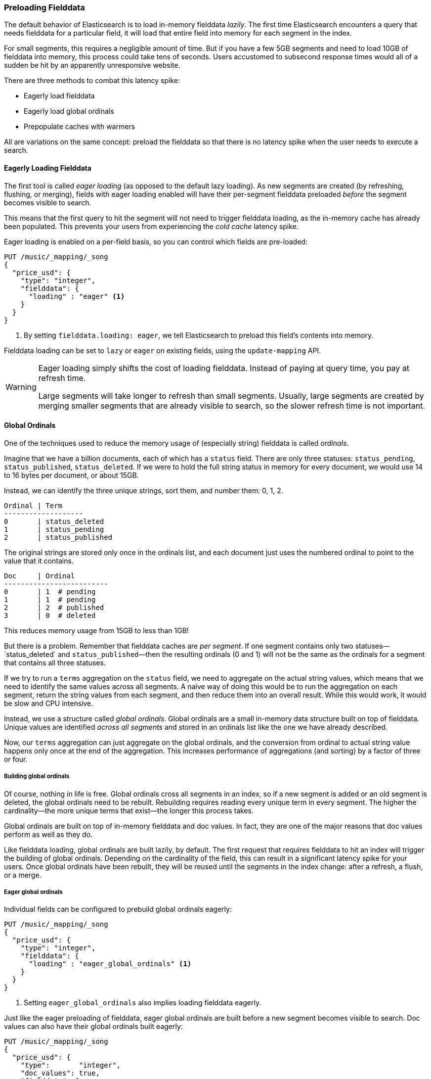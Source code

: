 [[preload-fielddata]]
=== Preloading Fielddata

The default behavior of Elasticsearch is to ((("fielddata", "pre-loading")))load in-memory fielddata _lazily_.
The first time Elasticsearch encounters a query that needs fielddata for a
particular field, it will load that entire field into memory for each segment
in the index.

For small segments, this requires a negligible amount of time.  But if you
have a few 5GB segments and need to load 10GB of fielddata into memory, this
process could take tens of seconds.  Users accustomed to subsecond response
times would all of a sudden be hit by an apparently unresponsive website.

There are three methods to combat this latency spike:

- Eagerly load fielddata
- Eagerly load global ordinals
- Prepopulate caches with warmers

All are variations on the same concept: preload the fielddata so that there is 
no latency spike when the user needs to execute a search.

[[eager-fielddata]]
==== Eagerly Loading Fielddata

The first tool is called _eager loading_ (as opposed ((("eager loading", "of fielddata")))to the default lazy
loading). As new segments are created (by refreshing, flushing, or merging),
fields with eager loading enabled will have their per-segment fielddata
preloaded _before_ the segment becomes visible to search.

This means that the first query to hit the segment will not need to trigger
fielddata loading, as the in-memory cache has already been populated. This
prevents your users from experiencing the _cold cache_ latency spike.

Eager loading is enabled on a per-field basis, so you can control which fields
are pre-loaded:

[source,js]
----
PUT /music/_mapping/_song
{
  "price_usd": {
    "type": "integer",
    "fielddata": {
      "loading" : "eager" <1>
    }
  }
}
----
<1> By setting `fielddata.loading: eager`, we tell Elasticsearch to preload
this field's contents into memory.

Fielddata loading can be set to `lazy` or `eager` on existing fields, using
the `update-mapping` API.

[WARNING]
====

Eager loading simply shifts the cost of loading fielddata.  Instead of paying
at query time, you pay at refresh time.

Large segments will take longer to refresh than small segments.  Usually,
large segments are created by merging smaller segments that are already
visible to search, so the slower refresh time is not important.

====

[[global-ordinals]]
==== Global Ordinals

One of the techniques used to reduce the memory usage of (especially string)
fielddata is ((("ordinals")))called _ordinals_.

Imagine that we have a billion documents, each of which has a `status` field.
There are only three statuses: `status_pending`, `status_published`,
`status_deleted`. If we were to hold the full string status in memory for
every document, we would use 14 to 16 bytes per document, or about 15GB.

Instead, we can identify the three unique strings, sort them, and number them: 0, 1, 2.

    Ordinal | Term
    -------------------
    0       | status_deleted
    1       | status_pending
    2       | status_published

The original strings are stored only once in the ordinals list, and each
document just uses the numbered ordinal to point to the value that it
contains.

    Doc     | Ordinal
    -------------------------
    0       | 1  # pending
    1       | 1  # pending
    2       | 2  # published
    3       | 0  # deleted

This reduces memory usage from 15GB to less than 1GB!

But there is a problem. Remember that fielddata caches are _per segment_.  If
one segment contains only two statuses&#x2014;`status_deleted` and
`status_published`&#x2014;then the resulting ordinals (0 and 1) will not be the
same as the ordinals for a segment that contains all three statuses.

If we try to run a `terms` aggregation on the `status` field, we need to
aggregate on the actual string values, which means that we need to identify
the same values across all segments.  A naive way of doing this would be to
run the aggregation on each segment, return the string values from each
segment, and then reduce them into an overall result.  While this would work,
it would be slow and CPU intensive.

Instead, we use a structure called _global ordinals_. ((("global ordinals"))) Global ordinals are a
small in-memory data structure built on top of fielddata.  Unique values are
identified _across all segments_ and stored in an ordinals list like the one
we have already described.

Now, our `terms` aggregation can just aggregate on the global ordinals, and
the conversion from ordinal to actual string value happens only once at the
end of the aggregation. This increases performance of aggregations (and
sorting) by a factor of three or four.

===== Building global ordinals

Of course, nothing in life is free. ((("global ordinals", "building"))) Global ordinals cross all segments in an
index, so if a new segment is added or an old segment is deleted, the global
ordinals need to be rebuilt.  Rebuilding requires reading every unique term in
every segment.  The higher the cardinality--the more unique terms that exist--the longer this process takes.

Global ordinals are built on top of in-memory fielddata and doc values.  In
fact, they are one of the major reasons that doc values perform as well as
they do.

Like fielddata loading, global ordinals are built lazily, by default.  The
first request that requires fielddata to hit an index will trigger the
building of global ordinals. Depending on the cardinality of the field, this
can result in a significant latency spike for your users.  Once global
ordinals have been rebuilt, they will be reused until the segments in the index
change: after a refresh, a flush, or a merge.

[[eager-global-ordinals]]
===== Eager global ordinals

Individual fields((("eager loading", "of global ordinals")))((("global ordinals", "eager"))) can be configured to prebuild global ordinals eagerly:

[source,js]
----
PUT /music/_mapping/_song
{
  "price_usd": {
    "type": "integer",
    "fielddata": {
      "loading" : "eager_global_ordinals" <1>
    }
  }
}
----
<1> Setting `eager_global_ordinals` also implies loading fielddata eagerly.

Just like the eager preloading of fielddata, eager global ordinals are built
before a new segment becomes visible to search.  Doc values can also have
their global ordinals built eagerly:

[source,js]
----
PUT /music/_mapping/_song
{
  "price_usd": {
    "type":       "integer",
    "doc_values": true,
    "fielddata": {
      "loading" : "eager_global_ordinals" <1>
    }
  }
}
----
<1> In this case, fielddata is not loaded into memory, but doc values are
    loaded into the filesystem cache.

Unlike fielddata preloading, eager building of global ordinals can have an
impact on the _real-time_ aspect of your data.  For very high cardinality
fields, building global ordinals can delay a refresh by several seconds.  The
choice is between paying the cost on each refresh, or on the first query after
a refresh.  If you index often and query seldom, it is probably better to pay
the price at query time instead of on every refresh.


[TIP]
====

Make your global ordinals pay for themselves. If you have very high
cardinality fields that take seconds to rebuild, increase the
`refresh_interval` so that global ordinals remain valid for longer.  This will
also reduce CPU usage, as you will need to rebuild global ordinals less often.

====

[[index-warmers]]
==== Index Warmers

Finally, we come to _index warmers_.  Warmers((("index warmers"))) predate eager fielddata loading
and eager global ordinals, but they still serve a purpose. An index warmer
allows you to specify a query and aggregations that should be run before a new
segment is made visible to search. The idea is to prepopulate, or _warm_,
caches so your users never see a spike in latency.

Originally, the most important use for warmers was to make sure that fielddata
was pre-loaded, as this is usually the most costly step.  This is now better
controlled with the techniques we discussed previously.  However, warmers can
be used to prebuild filter caches, and can still be used to preload fielddata
should you so choose.

Let's register a warmer and then talk about what's happening:

[source,js]
----
PUT /music/_warmer/warmer_1 <1>
{
  "query" : {
    "filtered" : {
      "filter" : {
        "bool": {
          "should": [ <2>
            { "term": { "tag": "rock"        }},
            { "term": { "tag": "hiphop"      }},
            { "term": { "tag": "electronics" }}
          ]
        }
      }
    }
  },
  "aggs" : {
    "price" : {
      "histogram" : {
        "field" : "price", <3>
        "interval" : 10
      }
    }
  }
}
----
<1> Warmers are associated with an index (`music`) and are registered using
the `_warmer` endpoint and a unique ID (`warmer_1`).
<2> The three most popular music genres have their filter caches prebuilt.
<3> The fielddata and global ordinals for the `price` field will be preloaded.

Warmers are registered against a specific index.((("warmers", see="index warmers")))  Each warmer is given a
unique ID, because you can have multiple warmers per index.

Then you just specify a query, any query.  It can include queries, filters,
aggregations, sort values, scripts--literally any valid query DSL.  The
point is to register queries that are representative of the traffic that your
users will generate, so that appropriate caches can be prepopulated.

When a new segment is created, Elasticsearch will _literally_ execute the queries
registered in your warmers.  The act of executing these queries will force
caches to be loaded.  Only after all warmers have been executed will the segment
be made visible to search.

[WARNING]
====
Similar to eager loading, warmers shift the cost of cold caches to refresh time.
When registering warmers, it is important to be judicious.  You _could_ add
thousands of warmers to make sure every cache is populated--but that will
drastically increase the time it takes for new segments to be made searchable.

In practice, select a handful of queries that represent the majority of your
user's queries and register those.
====

Some administrative details (such as getting existing warmers and deleting warmers) that have been omitted from this explanation.  Refer to the http://www.elasticsearch.org/guide/en/elasticsearch/reference/current/indices-warmers.html#warmer-adding[warmers documentation] for the rest
of the details.




